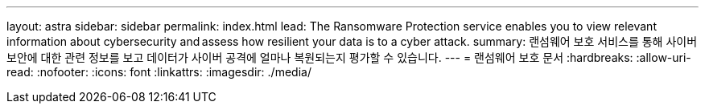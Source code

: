 ---
layout: astra 
sidebar: sidebar 
permalink: index.html 
lead: The Ransomware Protection service enables you to view relevant information about cybersecurity and assess how resilient your data is to a cyber attack. 
summary: 랜섬웨어 보호 서비스를 통해 사이버 보안에 대한 관련 정보를 보고 데이터가 사이버 공격에 얼마나 복원되는지 평가할 수 있습니다. 
---
= 랜섬웨어 보호 문서
:hardbreaks:
:allow-uri-read: 
:nofooter: 
:icons: font
:linkattrs: 
:imagesdir: ./media/


